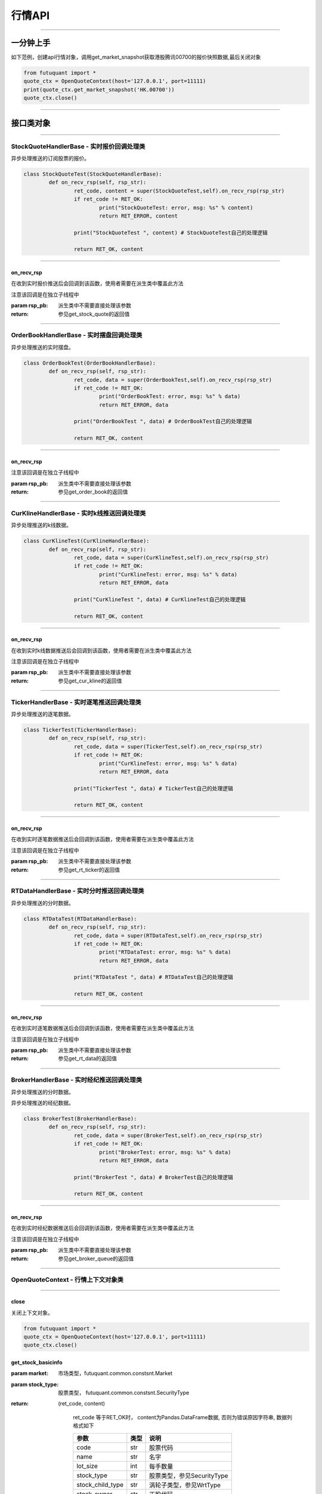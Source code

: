========
行情API
========

----------------------------

一分钟上手
============

如下范例，创建api行情对象，调用get_market_snapshot获取港股腾讯00700的报价快照数据,最后关闭对象

.. code:: python

	from futuquant import *
	quote_ctx = OpenQuoteContext(host='127.0.0.1', port=11111)
	print(quote_ctx.get_market_snapshot('HK.00700'))
	quote_ctx.close()
	
----------------------------


接口类对象
==========

-------------------------------------------

StockQuoteHandlerBase - 实时报价回调处理类
-------------------------------------------

异步处理推送的订阅股票的报价。

.. code:: python
	
	class StockQuoteTest(StockQuoteHandlerBase):
		def on_recv_rsp(self, rsp_str):
			ret_code, content = super(StockQuoteTest,self).on_recv_rsp(rsp_str)
			if ret_code != RET_OK:
				print("StockQuoteTest: error, msg: %s" % content)
				return RET_ERROR, content

			print("StockQuoteTest ", content) # StockQuoteTest自己的处理逻辑

			return RET_OK, content
				
-------------------------------------------

on_recv_rsp
~~~~~~~~~~~

..  py:function:: on_recv_rsp(self, rsp_pb)

在收到实时报价推送后会回调到该函数，使用者需要在派生类中覆盖此方法

注意该回调是在独立子线程中

:param rsp_pb: 派生类中不需要直接处理该参数
:return: 参见get_stock_quote的返回值
	
----------------------------

OrderBookHandlerBase - 实时摆盘回调处理类
-------------------------------------------

异步处理推送的实时摆盘。

.. code:: python
	
	class OrderBookTest(OrderBookHandlerBase):
		def on_recv_rsp(self, rsp_str):
			ret_code, data = super(OrderBookTest,self).on_recv_rsp(rsp_str)
			if ret_code != RET_OK:
				print("OrderBookTest: error, msg: %s" % data)
				return RET_ERROR, data

			print("OrderBookTest ", data) # OrderBookTest自己的处理逻辑

			return RET_OK, content
			
-------------------------------------------

on_recv_rsp
~~~~~~~~~~~

..  py:function:: on_recv_rsp(self, rsp_pb)


 在收到实摆盘数据推送后会回调到该函数，使用者需要在派生类中覆盖此方法

注意该回调是在独立子线程中

:param rsp_pb: 派生类中不需要直接处理该参数
:return: 参见get_order_book的返回值
	
----------------------------

CurKlineHandlerBase - 实时k线推送回调处理类
-------------------------------------------

异步处理推送的k线数据。

.. code:: python
	
	class CurKlineTest(CurKlineHandlerBase):
		def on_recv_rsp(self, rsp_str):
			ret_code, data = super(CurKlineTest,self).on_recv_rsp(rsp_str)
			if ret_code != RET_OK:
				print("CurKlineTest: error, msg: %s" % data)
				return RET_ERROR, data

			print("CurKlineTest ", data) # CurKlineTest自己的处理逻辑

			return RET_OK, content
				
-------------------------------------------

on_recv_rsp
~~~~~~~~~~~

..  py:function:: on_recv_rsp(self, rsp_pb)


在收到实时k线数据推送后会回调到该函数，使用者需要在派生类中覆盖此方法

注意该回调是在独立子线程中

:param rsp_pb: 派生类中不需要直接处理该参数
:return: 参见get_cur_kline的返回值
	
----------------------------

TickerHandlerBase - 实时逐笔推送回调处理类
-------------------------------------------

异步处理推送的逐笔数据。

.. code:: python
	
	class TickerTest(TickerHandlerBase):
		def on_recv_rsp(self, rsp_str):
			ret_code, data = super(TickerTest,self).on_recv_rsp(rsp_str)
			if ret_code != RET_OK:
				print("CurKlineTest: error, msg: %s" % data)
				return RET_ERROR, data

			print("TickerTest ", data) # TickerTest自己的处理逻辑

			return RET_OK, content
				
-------------------------------------------

on_recv_rsp
~~~~~~~~~~~

..  py:function:: on_recv_rsp(self, rsp_pb)


在收到实时逐笔数据推送后会回调到该函数，使用者需要在派生类中覆盖此方法

注意该回调是在独立子线程中

:param rsp_pb: 派生类中不需要直接处理该参数
:return: 参见get_rt_ticker的返回值

----------------------------

RTDataHandlerBase - 实时分时推送回调处理类
-------------------------------------------

异步处理推送的分时数据。

.. code:: python
	
	class RTDataTest(RTDataHandlerBase):
		def on_recv_rsp(self, rsp_str):
			ret_code, data = super(RTDataTest,self).on_recv_rsp(rsp_str)
			if ret_code != RET_OK:
				print("RTDataTest: error, msg: %s" % data)
				return RET_ERROR, data

			print("RTDataTest ", data) # RTDataTest自己的处理逻辑

			return RET_OK, content
				
-------------------------------------------

on_recv_rsp
~~~~~~~~~~~

..  py:function:: on_recv_rsp(self, rsp_pb)


在收到实时逐笔数据推送后会回调到该函数，使用者需要在派生类中覆盖此方法

注意该回调是在独立子线程中

:param rsp_pb: 派生类中不需要直接处理该参数
:return: 参见get_rt_data的返回值

----------------------------

BrokerHandlerBase - 实时经纪推送回调处理类
-------------------------------------------

异步处理推送的分时数据。

异步处理推送的经纪数据。

.. code:: python
	
	class BrokerTest(BrokerHandlerBase):
		def on_recv_rsp(self, rsp_str):
			ret_code, data = super(BrokerTest,self).on_recv_rsp(rsp_str)
			if ret_code != RET_OK:
				print("BrokerTest: error, msg: %s" % data)
				return RET_ERROR, data

			print("BrokerTest ", data) # BrokerTest自己的处理逻辑

			return RET_OK, content
				
-------------------------------------------

on_recv_rsp
~~~~~~~~~~~

..  py:function:: on_recv_rsp(self, rsp_pb)


在收到实时经纪数据推送后会回调到该函数，使用者需要在派生类中覆盖此方法

注意该回调是在独立子线程中

:param rsp_pb: 派生类中不需要直接处理该参数
:return: 参见get_broker_queue的返回值

----------------------------


OpenQuoteContext - 行情上下文对象类
-------------------------------------------

----------------------------


close
~~~~~~~~~~~~~~~~~~~~~~~~~~~~~~~~~~~~

..  py:function:: close

关闭上下文对象。

.. code:: python

	from futuquant import *
	quote_ctx = OpenQuoteContext(host='127.0.0.1', port=11111)
	quote_ctx.close()


get_stock_basicinfo
~~~~~~~~~~~~~~~~~~~~~~~~~~~~~~~~~~~~

..  py:function:: get_stock_basicinfo(self, rsp_pb)

 获取指定市场中特定类型的股票基本信息
 
:param market: 市场类型，futuquant.common.constsnt.Market
:param stock_type: 股票类型， futuquant.common.constsnt.SecurityType
:return: (ret_code, content)

		ret_code 等于RET_OK时， content为Pandas.DataFrame数据, 否则为错误原因字符串, 数据列格式如下
		
		=================   ===========   ==============================================================================
		参数                  类型                        说明
		=================   ===========   ==============================================================================
		code                str            股票代码
		name                str            名字
		lot_size            int            每手数量
		stock_type          str            股票类型，参见SecurityType
		stock_child_type    str            涡轮子类型，参见WrtType
		stock_owner         str            正股代码
		listing_date        str            上市时间
		stock_id            int            股票id
		=================   ===========   ==============================================================================

 :example:

 .. code-block:: python

	from futuquant import *
	quote_ctx = OpenQuoteContext(host='127.0.0.1', port=11111)
	print(quote_ctx.get_stock_basicinfo(Market.HK, SecurityType.WARRANT))
	quote_ctx.close()
	
	
get_multiple_history_kline
~~~~~~~~~~~~~~~~~~~~~~~~~~~~~~~~~~~~

..  py:function:: get_multiple_history_kline

获取多只股票的历史k线数据

:param codelist: 股票代码列表，list或str。例如：['HK.00700', 'HK.00001']，'HK.00700,SZ.399001'
:param start: 起始时间
:param end: 结束时间
:param ktype: k线类型，参见KLType
:param autype: 复权类型，参见AuType
:return: 成功时返回(RET_OK, content)，content为Pandas.DataFrame数据, 数据列格式如下

	=================   ===========   ==============================================================================
	参数                  类型                        说明
	=================   ===========   ==============================================================================
	code                str            股票代码
	time_key            str            k线时间
	open                float          开盘价
	close               float          收盘价
	high                float          最高价
	low                 float          最低价
	pe_ratio            float          市盈率
	turnover_rate       float          换手率
	volume              int            成交量
	turnover            float          成交额
	change_rate         float          涨跌幅
	last_close          float          昨收价
	=================   ===========   ==============================================================================

:raise Exception: 失败时抛出异常


get_history_kline
~~~~~~~~~~~~~~~~~~~~~~~~~~~~~~~~~~~~

..  py:function:: get_history_kline

得到本地历史k线，需先参照帮助文档下载k线

:param code: 股票代码
:param start: 开始时间，例如2017-06-20
:param end:  结束时间
:param ktype: k线类型， 参见 KLType 定义
:param autype: 复权类型, 参见 AuType 定义
:param fields: 需返回的字段列表，参见 KL_FIELD 定义 KL_FIELD.ALL  KL_FIELD.OPEN ....
:return: (ret, data)

		ret == RET_OK 返回pd dataframe数据，data.DataFrame数据, 数据列格式如下

		ret != RET_OK 返回错误字符串

	=================   ===========   ==============================================================================
	参数                  类型                        说明
	=================   ===========   ==============================================================================
	code                str            股票代码
	time_key            str            k线时间
	open                float          开盘价
	close               float          收盘价
	high                float          最高价
	low                 float          最低价
	pe_ratio            float          市盈率
	turnover_rate       float          换手率
	volume              int            成交量
	turnover            float          成交额
	change_rate         float          涨跌幅
	last_close          float          昨收价
	=================   ===========   ==============================================================================

:example:

.. code:: python

	from futuquant import *
	quote_ctx = OpenQuoteContext(host='127.0.0.1', port=11111)
	print(quote_ctx.get_history_kline('HK.00700', start='2017-06-20', end='2017-06-22'))
	quote_ctx.close()


get_autype_list
~~~~~~~~~~~~~~~~~~~~~~~~~~~~~~~~~~~~

..  py:function:: get_autype_list

获取给定股票列表的复权因子

:param code_list: 股票列表，例如['HK.00700']
:return: (ret, data)

		ret == RET_OK 返回pd dataframe数据，data.DataFrame数据, 数据列格式如下

		ret != RET_OK 返回错误字符串

		=====================   ===========   =================================================================
		参数                      类型                        说明
		=====================   ===========   =================================================================
		code                    str            股票代码
		ex_div_date             str            除权除息日
		split_ratio             float          拆合股比例； double，例如，对于5股合1股为1/5，对于1股拆5股为5/1
		per_cash_div            float          每股派现
		per_share_div_ratio     float          每股送股比例
		per_share_trans_ratio   float          每股转增股比例
		allotment_ratio         float          每股配股比例
		allotment_price         float          配股价
		stk_spo_ratio           float          增发比例
		stk_spo_price           float          增发价格
		forward_adj_factorA     float          前复权因子A
		forward_adj_factorB     float          前复权因子B
		backward_adj_factorA    float          后复权因子A
		backward_adj_factorB    float          后复权因子B
		=====================   ===========   =================================================================

get_market_snapshot
~~~~~~~~~~~~~~~~~~~~~~~~~~~~~~~~~~~~

..  py:function:: get_market_snapshot

获取市场快照

:param code_list: 股票列表
:return: (ret, data)

		ret == RET_OK 返回pd dataframe数据，data.DataFrame数据, 数据列格式如下

		ret != RET_OK 返回错误字符串

		=======================   =============   ==============================================================
		参数                       类型                        说明
		=======================   =============   ==============================================================
		code                       str            股票代码
		update_time                str            更新时间(yyyy-MM-dd HH:mm:ss)
		last_price                 float          最新价格
		open_price                 float          今日开盘价
		high_price                 float          最高价格
		low_price                  float          最低价格
		prev_close_price           float          昨收盘价格
		volume                     int            成交数量
		turnover                   float          成交金额
		turnover_rate              float          换手率
		suspension                 bool           是否停牌(True表示停牌)
		listing_date               str            上市日期 (yyyy-MM-dd)
		circular_market_val        float          流通市值
		total_market_val           float          总市值
		wrt_valid                  bool           是否是窝轮
		wrt_conversion_ratio       float          换股比率
		wrt_type                   str            窝轮类型，参见WrtType
		wrt_strike_price           float          行使价格
		wrt_maturity_date          str            格式化窝轮到期时间
		wrt_end_trade              str            格式化窝轮最后交易时间
		wrt_code                   str            窝轮对应的正股
		wrt_recovery_price         float          窝轮回收价
		wrt_street_vol             float          窝轮街货量
		wrt_issue_vol              float          窝轮发行量
		wrt_street_ratio           float          窝轮街货占比
		wrt_delta                  float          窝轮对冲值
		wrt_implied_volatility     float          窝轮引伸波幅
		wrt_premium                float          窝轮溢价
		lot_size                   int            每手股数
		issued_shares              int            发行股本
		net_asset                  int            资产净值
		net_profit                 int            净利润
		earning_per_share          float          每股盈利
		outstanding_shares         int            流通股本
		net_asset_per_share        float          每股净资产
		ey_ratio                   float          收益率
		pe_ratio                   float          市盈率
		pb_ratio                   float          市净率
		price_spread               float          当前摆盘价差亦即摆盘数据的买档或卖档的相邻档位的报价差
		=======================   =============   ==============================================================
		

get_rt_data
~~~~~~~~~~~~~~~~~~~~~~~~~~~~~~~~~~~~

..  py:function:: get_rt_data

获取指定股票的分时数据

:param code: 股票代码，例如，HK.00700，US.APPL
:return: (ret, data)

		ret == RET_OK 返回pd dataframe数据，data.DataFrame数据, 数据列格式如下

		ret != RET_OK 返回错误字符串

		=====================   ===========   ==============================================================
		参数                      类型                        说明
		=====================   ===========   ==============================================================
		code                    str            股票代码
		time                    str            时间(yyyy-MM-dd HH:mm:ss)
		data_status             bool           数据状态；正确为True，伪造为False
		opened_mins             int            零点到当前多少分钟
		cur_price               float          当前价格
		last_close              float          昨天收盘的价格
		volume                  float          成交量
		turnover                float          成交金额
		=====================   ===========   ==============================================================


get_plate_stock
~~~~~~~~~~~~~~~~~~~~~~~~~~~~~~~~~~~~

..  py:function:: get_plate_stock

获取特定板块下的股票列表

:param plate_code: 板块代码, string, 例如，”SH.BK0001”，”SH.BK0002”，先利用获取子版块列表函数获取子版块代码
:return: (ret, data)

		ret == RET_OK 返回pd dataframe数据，data.DataFrame数据, 数据列格式如下

		ret != RET_OK 返回错误字符串

		=====================   ===========   ==============================================================
		参数                      类型                        说明
		=====================   ===========   ==============================================================
		code                    str            股票代码
		lot_size                int            每手股数
		stock_name              str            股票名称
		stock_owner             str            所属正股的代码
		stock_child_type        str            股票子类型，参见WrtType
		stock_type              str            股票类型，参见SecurityType
		list_time               str            上市时间
		stock_id                int            股票id
		=====================   ===========   ==============================================================
		
		
get_plate_list
~~~~~~~~~~~~~~~~~~~~~~~~~~~~~~~~~~~~

..  py:function:: get_plate_list

获取板块集合下的子板块列表

:param market: 市场标识，注意这里不区分沪，深,输入沪或者深都会返回沪深市场的子板块（这个是和客户端保持一致的）参见Market
:param plate_class: 板块分类，参见Plate
:return: ret == RET_OK 返回pd dataframe数据，data.DataFrame数据, 数据列格式如下

		ret != RET_OK 返回错误字符串

		=====================   ===========   ==============================================================
		参数                      类型                        说明
		=====================   ===========   ==============================================================
		code                    str            股票代码
		plate_name              str            板块名字
		plate_id                str            板块id
		=====================   ===========   ==============================================================
		
		
get_broker_queue
~~~~~~~~~~~~~~~~~~~~~~~~~~~~~~~~~~~~

..  py:function:: get_broker_queue

获取股票的经纪队列

:param code: 股票代码
:return: (ret, bid_frame_table, ask_frame_table)或(ret, err_message)

		ret == RET_OK 返回pd dataframe数据，数据列格式如下

		ret != RET_OK 返回错误字符串

		bid_frame_table 经纪买盘数据
		=====================   ===========   ==============================================================
		参数                      类型                        说明
		=====================   ===========   ==============================================================
		code                    str             股票代码
		bid_broker_id           int             经纪买盘id
		bid_broker_name         str             经纪买盘名称
		bid_broker_pos          int             经纪档位
		=====================   ===========   ==============================================================

		ask_frame_table 经纪卖盘数据
		=====================   ===========   ==============================================================
		参数                      类型                        说明
		=====================   ===========   ==============================================================
		code                    str             股票代码
		ask_broker_id           int             经纪卖盘id
		ask_broker_name         str             经纪卖盘名称
		ask_broker_pos          int             经纪档位
		=====================   ===========   ==============================================================
		
subscribe
~~~~~~~~~~~~~~~~~~~~~~~~~~~~~~~~~~~~

..  py:function:: subscribe

订阅注册需要的实时信息，指定股票和订阅的数据类型即可

:param code_list: 需要订阅的股票代码列表
:param subtype_list: 需要订阅的数据类型列表，参见SubType
:return: (ret, err_message)
		ret == RET_OK err_message为None
		ret != RET_OK err_message为错误描述字符串
		

unsubscribe
~~~~~~~~~~~~~~~~~~~~~~~~~~~~~~~~~~~~

..  py:function:: unsubscribe

取消订阅
:param code_list: 取消订阅的股票代码列表
:param subtype_list: 取消订阅的类型，参见SubType
:return: (ret, err_message)
		
		ret == RET_OK err_message为None
		
		ret != RET_OK err_message为错误描述字符串
		
		
query_subscription
~~~~~~~~~~~~~~~~~~~~~~~~~~~~~~~~~~~~

..  py:function:: query_subscription

查询已订阅的实时信息

:param is_all_conn: 是否返回所有连接的订阅状态,不传或者传False只返回当前连接数据
:return: (ret, data)  
		
		ret != RET_OK 返回错误字符串
		
		ret == RET_OK 返回 定阅信息的字典数据 ，格式如下:
		
		{
			'total_used': 4,    # 所有连接已使用的定阅额度
			'own_used': 0,       # 当前连接已使用的定阅额度
			'remain': 496,       #  剩余的定阅额度
			'sub_list':          #  每种定阅类型对应的股票列表
			
			{
			
				'BROKER': ['HK.00700', 'HK.02318'],
				'RT_DATA': ['HK.00700', 'HK.02318']
				
			}
			
		}
		
		
get_stock_quote
~~~~~~~~~~~~~~~~~~~~~~~~~~~~~~~~~~~~

..  py:function:: get_stock_quote

获取订阅股票报价的实时数据，有订阅要求限制

:param code_list: 股票代码列表，必须确保code_list中的股票均订阅成功后才能够执行
:return: (ret, data)

		ret == RET_OK 返回pd dataframe数据，数据列格式如下

		ret != RET_OK 返回错误字符串

		=====================   ===========   ==============================================================
		参数                      类型                        说明
		=====================   ===========   ==============================================================
		code                    str            股票代码
		data_date               str            日期
		data_time               str            时间
		last_price              float          最新价格
		open_price              float          今日开盘价
		high_price              float          最高价格
		low_price               float          最低价格
		prev_close_price        float          昨收盘价格
		volume                  int            成交数量
		turnover                float          成交金额
		turnover_rate           float          换手率
		amplitude               int            振幅
		suspension              bool           是否停牌(True表示停牌)
		listing_date            str            上市日期 (yyyy-MM-dd)
		price_spread            float          当前价差，亦即摆盘数据的买档或卖档的相邻档位的报价差
		=====================   ===========   ==============================================================
		
get_rt_ticker
~~~~~~~~~~~~~~~~~~~~~~~~~~~~~~~~~~~~

..  py:function:: get_rt_ticker

获取指定股票的实时逐笔。取最近num个逐笔

:param code: 股票代码
:param num: 最近ticker个数(有最大个数限制，最近500个）
:return: (ret, data)

		ret == RET_OK 返回pd dataframe数据，数据列格式如下

		ret != RET_OK 返回错误字符串

		=====================   ===========   ==============================================================
		参数                      类型                        说明
		=====================   ===========   ==============================================================
		stock_code               str            股票代码
		sequence                 int            逐笔序号
		time                     str            成交时间
		price                    float          成交价格
		volume                   int            成交数量（股数）
		turnover                 float          成交金额
		ticker_direction         str            逐笔方向
		=====================   ===========   ==============================================================


get_cur_kline
~~~~~~~~~~~~~~~~~~~~~~~~~~~~~~~~~~~~

..  py:function:: get_cur_kline

实时获取指定股票最近num个K线数据，最多1000根

:param code: 股票代码
:param num:  k线数据个数
:param ktype: k线类型，参见KLType
:param autype: 复权类型，参见AuType
:return: (ret, data)

		ret == RET_OK 返回pd dataframe数据，数据列格式如下

		ret != RET_OK 返回错误字符串

		=====================   ===========   ==============================================================
		参数                      类型                        说明
		=====================   ===========   ==============================================================
		code                     str            股票代码
		time_key                 str            时间
		open                     float          开盘价
		close                    float          收盘价
		high                     float          最高价
		low                      float          最低价
		volume                   int            成交量
		turnover                 float          成交额
		pe_ratio                 float          市盈率
		turnover_rate            float          换手率
		last_close               float          昨收价
		=====================   ===========   ==============================================================
		
get_order_book
~~~~~~~~~~~~~~~~~~~~~~~~~~~~~~~~~~~~

..  py:function:: get_order_book

获取实时摆盘数据

:param code: 股票代码
:return: (ret, data)

		ret == RET_OK 返回字典，数据格式如下

		ret != RET_OK 返回错误字符串

		{‘code’: 股票代码
		‘Ask’:[ (ask_price1, ask_volume1，order_num), (ask_price2, ask_volume2, order_num),…]
		‘Bid’: [ (bid_price1, bid_volume1, order_num), (bid_price2, bid_volume2, order_num),…]
		}

		'Ask'：卖盘， 'Bid'买盘。每个元组的含义是(委托价格，委托数量，委托订单数)
		

get_suspension_info
~~~~~~~~~~~~~~~~~~~~~~~~~~~~~~~~~~~~

..  py:function:: get_suspension_info

指定时间段，获某指定股票列表的停牌日期

:param code_list: 股票代码列表
:param start: 开始时间 '%Y-%m-%d'
:param end: 结束时间 '%Y-%m-%d'
:return: (ret, data)

		ret == RET_OK data为pd dataframe数据， 格式如下
				 ret != 0 data为错误字符串

		=====================   ===========   ==============================================================
		参数                      类型                        说明
		=====================   ===========   ==============================================================
		code                     str            股票代码
		syspension_dates         str            停牌日
		=====================   ===========   ==============================================================
		
		
get_multi_points_history_kline
~~~~~~~~~~~~~~~~~~~~~~~~~~~~~~~~~~~~

..  py:function:: get_multi_points_history_kline

获取多支股票多个时间点的指定数据列

:param code_list: 单个或多个股票 'HK.00700'  or  ['HK.00700', 'HK.00001']
:param dates: 单个或多个日期 '2017-01-01' or ['2017-01-01', '2017-01-02']
:param fields: 单个或多个数据列 KL_FIELD.ALL or [KL_FIELD.DATE_TIME, KL_FIELD.OPEN]
:param ktype: K线类型
:param autype: 复权类型
:param no_data_mode: 指定时间为非交易日时，对应的k线数据取值模式，参见KLNoDataMode
:return: (ret, data)

		ret == RET_OK 返回pd dataframe数据，固定表头包括'code'(代码) 'time_point'(指定的日期) 'data_status' (KLDataStatus)。数据列格式如下

		ret != RET_OK 返回错误字符串

	=================   ===========   ==============================================================================
	参数                  类型                        说明
	=================   ===========   ==============================================================================
	code                str            股票代码
	time_point          str            请求的时间
	data_status         str            数据点是否有效，参见KLDataStatus
	time_key            str            k线时间
	open                float          开盘价
	close               float          收盘价
	high                float          最高价
	low                 float          最低价
	pe_ratio            float          市盈率
	turnover_rate       float          换手率
	volume              int            成交量
	turnover            float          成交额
	change_rate         float          涨跌幅
	last_close          float          昨收价
	=================   ===========   ==============================================================================
	
---------------------------------------------------------------------
	
接口限频
========

---------------------------------------------------------------------

低频数据接口
------------

低频数据接口是指不需要定阅就可以请求数据的接口， api的请求到达网关客户端后， 会转发请求到futu后台服务器，为控制流量，会对请求频率加以控制，
目前的控制频率为每30秒最多请求10次，相关接口如下:

+ **get_market_snapshot**

+ **get_plate_list**

+ **get_plate_stock**


---------------------------------------------------------------------


为控制定阅产生推送数据流量，股票定阅总量有额度控制，规则如下（待补充） 。。。。



